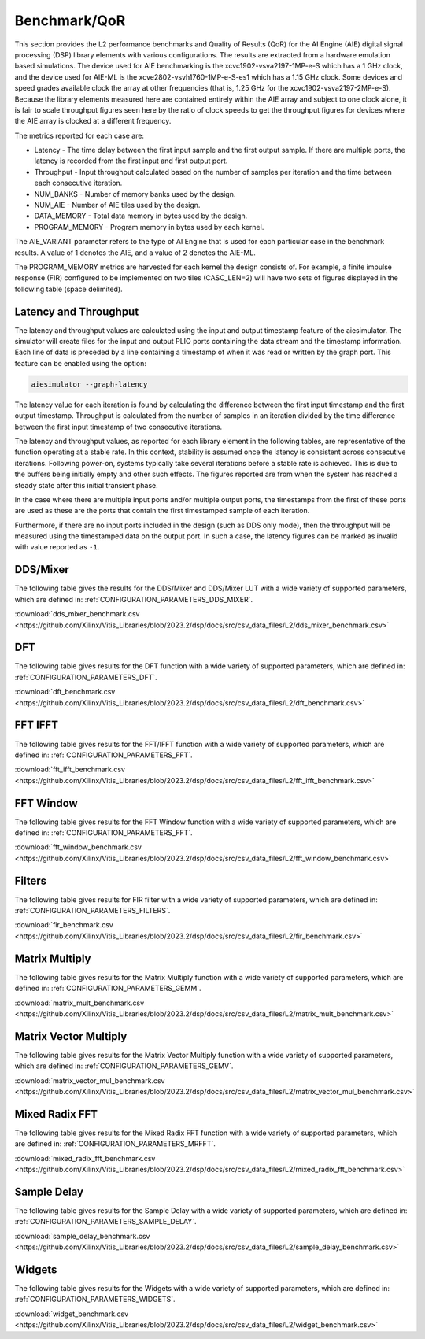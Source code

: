 .. Copyright © 2019–2023 Advanced Micro Devices, Inc

.. `Terms and Conditions <https://www.amd.com/en/corporate/copyright>`_.

.. _BENCHMARK:

=============
Benchmark/QoR
=============

This section provides the L2 performance benchmarks and Quality of Results (QoR) for the AI Engine (AIE) digital signal processing (DSP) library elements with various configurations. The results are extracted from a hardware emulation based simulations. The device used for AIE benchmarking is the xcvc1902-vsva2197-1MP-e-S which has a 1 GHz clock, and the device used for AIE-ML is the xcve2802-vsvh1760-1MP-e-S-es1 which has a 1.15 GHz clock. Some devices and speed grades available clock the array at other frequencies (that is, 1.25 GHz for the xcvc1902-vsva2197-2MP-e-S). Because the library elements measured here are contained entirely within the AIE array and subject to one clock alone, it is fair to scale throughput figures seen here by the ratio of clock speeds to get the throughput figures for devices where the AIE array is clocked at a different frequency.

The metrics reported for each case are:

- Latency               - The time delay between the first input sample and the first output sample. If there are multiple ports, the latency is recorded from the first input and first output port.
- Throughput            - Input throughput calculated based on the number of samples per iteration and the time between each consecutive iteration.
- NUM_BANKS             - Number of memory banks used by the design.
- NUM_AIE               - Number of AIE tiles used by the design.
- DATA_MEMORY           - Total data memory in bytes used by the design.
- PROGRAM_MEMORY        - Program memory in bytes used by each kernel.

The AIE_VARIANT parameter refers to the type of AI Engine that is used for each particular case in the benchmark results. A value of 1 denotes the AIE, and a value of 2 denotes the AIE-ML.

The PROGRAM_MEMORY metrics are harvested for each kernel the design consists of. For example, a finite impulse response (FIR) configured to be implemented on two tiles (CASC_LEN=2) will have two sets of figures displayed in the following table (space delimited).

Latency and Throughput
======================

The latency and throughput values are calculated using the input and output timestamp feature of the aiesimulator. The simulator will create files for the input and output PLIO ports containing the data stream and the timestamp information. Each line of data is preceded by a line containing a timestamp of when it was read or written by the graph port. This feature can be enabled using the option:

.. code-block::

    aiesimulator --graph-latency

The latency value for each iteration is found by calculating the difference between the first input timestamp and the first output timestamp. Throughput is calculated from the number of samples in an iteration divided by the time difference between the first input timestamp of two consecutive iterations.

The latency and throughput values, as reported for each library element in the following tables, are representative of the function operating at a stable rate. In this context, stability is assumed once the latency is consistent across consecutive iterations. Following power-on, systems typically take several iterations before a stable rate is achieved. This is due to the buffers being initially empty and other such effects. The figures reported are from when the system has reached a steady state after this initial transient phase.

In the case where there are multiple input ports and/or multiple output ports, the timestamps from the first of these ports are used as these are the ports that contain the first timestamped sample of each iteration.

Furthermore, if there are no input ports included in the design (such as DDS only mode), then the throughput will be measured using the timestamped data on the output port. In such a case, the latency figures can be marked as invalid with value reported as ``-1``.

DDS/Mixer
=========

The following table gives the results for the DDS/Mixer and DDS/Mixer LUT with a wide variety of supported parameters, which are defined in: :ref:`CONFIGURATION_PARAMETERS_DDS_MIXER`.

:download:`dds_mixer_benchmark.csv <https://github.com/Xilinx/Vitis_Libraries/blob/2023.2/dsp/docs/src/csv_data_files/L2/dds_mixer_benchmark.csv>`

.. csv-table:: DDS/Mixer benchmark
   :file: ../../csv_data_files/L2/dds_mixer_benchmark.csv
   :align: center
   :header-rows: 1
   :widths: auto

DFT
===

The following table gives results for the DFT function with a wide variety of supported parameters, which are defined in: :ref:`CONFIGURATION_PARAMETERS_DFT`.

:download:`dft_benchmark.csv <https://github.com/Xilinx/Vitis_Libraries/blob/2023.2/dsp/docs/src/csv_data_files/L2/dft_benchmark.csv>`

.. csv-table:: DFT benchmark
   :file: ../../csv_data_files/L2/dft_benchmark.csv
   :align: center
   :header-rows: 1
   :widths: auto

FFT IFFT
========

The following table gives results for the FFT/IFFT function with a wide variety of supported parameters, which are defined in: :ref:`CONFIGURATION_PARAMETERS_FFT`.

:download:`fft_ifft_benchmark.csv <https://github.com/Xilinx/Vitis_Libraries/blob/2023.2/dsp/docs/src/csv_data_files/L2/fft_ifft_benchmark.csv>`

.. csv-table:: FFT IFFT benchmark
   :file: ../../csv_data_files/L2/fft_ifft_benchmark.csv
   :align: center
   :header-rows: 1
   :widths: auto

FFT Window
==========

The following table gives results for the FFT Window function with a wide variety of supported parameters, which are defined in: :ref:`CONFIGURATION_PARAMETERS_FFT`.

:download:`fft_window_benchmark.csv <https://github.com/Xilinx/Vitis_Libraries/blob/2023.2/dsp/docs/src/csv_data_files/L2/fft_window_benchmark.csv>`

.. csv-table:: FFT Window benchmark
   :file: ../../csv_data_files/L2/fft_window_benchmark.csv
   :align: center
   :header-rows: 1
   :widths: auto

Filters
=======

The following table gives results for FIR filter with a wide variety of supported parameters, which are defined in: :ref:`CONFIGURATION_PARAMETERS_FILTERS`.

:download:`fir_benchmark.csv <https://github.com/Xilinx/Vitis_Libraries/blob/2023.2/dsp/docs/src/csv_data_files/L2/fir_benchmark.csv>`

.. csv-table:: FIR benchmark
   :file: ../../csv_data_files/L2/fir_benchmark.csv
   :align: center
   :header-rows: 1
   :widths: auto

Matrix Multiply
===============

The following table gives results for the Matrix Multiply function with a wide variety of supported parameters, which are defined in: :ref:`CONFIGURATION_PARAMETERS_GEMM`.

:download:`matrix_mult_benchmark.csv <https://github.com/Xilinx/Vitis_Libraries/blob/2023.2/dsp/docs/src/csv_data_files/L2/matrix_mult_benchmark.csv>`

.. csv-table:: Matrix Multiply benchmark
   :file: ../../csv_data_files/L2/matrix_mult_benchmark.csv
   :align: center
   :header-rows: 1
   :widths: auto

Matrix Vector Multiply
======================

The following table gives results for the Matrix Vector Multiply function with a wide variety of supported parameters, which are defined in: :ref:`CONFIGURATION_PARAMETERS_GEMV`.

:download:`matrix_vector_mul_benchmark.csv <https://github.com/Xilinx/Vitis_Libraries/blob/2023.2/dsp/docs/src/csv_data_files/L2/matrix_vector_mul_benchmark.csv>`

.. csv-table:: Matrix Vector Multiply benchmark
   :file: ../../csv_data_files/L2/matrix_vector_mul_benchmark.csv
   :align: center
   :header-rows: 1
   :widths: auto

Mixed Radix FFT
===============

The following table gives results for the Mixed Radix FFT function with a wide variety of supported parameters, which are defined in: :ref:`CONFIGURATION_PARAMETERS_MRFFT`.

:download:`mixed_radix_fft_benchmark.csv <https://github.com/Xilinx/Vitis_Libraries/blob/2023.2/dsp/docs/src/csv_data_files/L2/mixed_radix_fft_benchmark.csv>`

.. csv-table:: Mixed Radix FFT benchmark
   :file: ../../csv_data_files/L2/mixed_radix_fft_benchmark.csv
   :align: center
   :header-rows: 1
   :widths: auto


Sample Delay
============

The following table gives results for the Sample Delay with a wide variety of supported parameters, which are defined in: :ref:`CONFIGURATION_PARAMETERS_SAMPLE_DELAY`.

:download:`sample_delay_benchmark.csv <https://github.com/Xilinx/Vitis_Libraries/blob/2023.2/dsp/docs/src/csv_data_files/L2/sample_delay_benchmark.csv>`

.. csv-table:: Sample Delay benchmark
   :file: ../../csv_data_files/L2/sample_delay_benchmark.csv
   :align: center
   :header-rows: 1
   :widths: auto

Widgets
=======

The following table gives results for the Widgets with a wide variety of supported parameters, which are defined in: :ref:`CONFIGURATION_PARAMETERS_WIDGETS`.

:download:`widget_benchmark.csv <https://github.com/Xilinx/Vitis_Libraries/blob/2023.2/dsp/docs/src/csv_data_files/L2/widget_benchmark.csv>`

.. csv-table:: Widgets benchmark
   :file: ../../csv_data_files/L2/widget_benchmark.csv
   :align: center
   :header-rows: 1
   :widths: auto

.. |image1| image:: ./media/image1.png
.. |image2| image:: ./media/image2.png
.. |image3| image:: ./media/image4.png
.. |image4| image:: ./media/image2.png
.. |image5| image:: ./media/image2.png
.. |image6| image:: ./media/image2.png
.. |image7| image:: ./media/image5.png
.. |image8| image:: ./media/image6.png
.. |image9| image:: ./media/image7.png
.. |image10| image:: ./media/image2.png
.. |image11| image:: ./media/image2.png
.. |image12| image:: ./media/image2.png
.. |image13| image:: ./media/image2.png